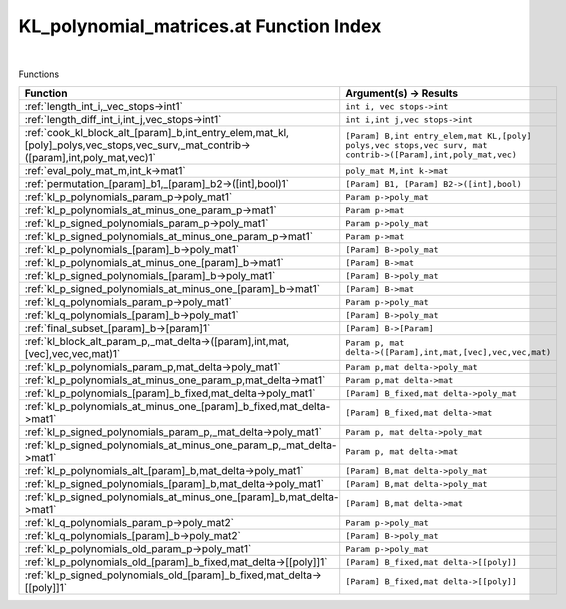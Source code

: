 .. _KL_polynomial_matrices.at_index:

KL_polynomial_matrices.at Function Index
=======================================================
|



Functions

.. list-table::
   :widths: 10 20
   :header-rows: 1

   * - Function
     - Argument(s) -> Results
   * - :ref:`length_int_i,_vec_stops->int1`
     - ``int i, vec stops->int``
   * - :ref:`length_diff_int_i,int_j,vec_stops->int1`
     - ``int i,int j,vec stops->int``
   * - :ref:`cook_kl_block_alt_[param]_b,int_entry_elem,mat_kl,[poly]_polys,vec_stops,vec_surv,_mat_contrib->([param],int,poly_mat,vec)1`
     - ``[Param] B,int entry_elem,mat KL,[poly] polys,vec stops,vec surv, mat contrib->([Param],int,poly_mat,vec)``
   * - :ref:`eval_poly_mat_m,int_k->mat1`
     - ``poly_mat M,int k->mat``
   * - :ref:`permutation_[param]_b1,_[param]_b2->([int],bool)1`
     - ``[Param] B1, [Param] B2->([int],bool)``
   * - :ref:`kl_p_polynomials_param_p->poly_mat1`
     - ``Param p->poly_mat``
   * - :ref:`kl_p_polynomials_at_minus_one_param_p->mat1`
     - ``Param p->mat``
   * - :ref:`kl_p_signed_polynomials_param_p->poly_mat1`
     - ``Param p->poly_mat``
   * - :ref:`kl_p_signed_polynomials_at_minus_one_param_p->mat1`
     - ``Param p->mat``
   * - :ref:`kl_p_polynomials_[param]_b->poly_mat1`
     - ``[Param] B->poly_mat``
   * - :ref:`kl_p_polynomials_at_minus_one_[param]_b->mat1`
     - ``[Param] B->mat``
   * - :ref:`kl_p_signed_polynomials_[param]_b->poly_mat1`
     - ``[Param] B->poly_mat``
   * - :ref:`kl_p_signed_polynomials_at_minus_one_[param]_b->mat1`
     - ``[Param] B->mat``
   * - :ref:`kl_q_polynomials_param_p->poly_mat1`
     - ``Param p->poly_mat``
   * - :ref:`kl_q_polynomials_[param]_b->poly_mat1`
     - ``[Param] B->poly_mat``
   * - :ref:`final_subset_[param]_b->[param]1`
     - ``[Param] B->[Param]``
   * - :ref:`kl_block_alt_param_p,_mat_delta->([param],int,mat,[vec],vec,vec,mat)1`
     - ``Param p, mat delta->([Param],int,mat,[vec],vec,vec,mat)``
   * - :ref:`kl_p_polynomials_param_p,mat_delta->poly_mat1`
     - ``Param p,mat delta->poly_mat``
   * - :ref:`kl_p_polynomials_at_minus_one_param_p,mat_delta->mat1`
     - ``Param p,mat delta->mat``
   * - :ref:`kl_p_polynomials_[param]_b_fixed,mat_delta->poly_mat1`
     - ``[Param] B_fixed,mat delta->poly_mat``
   * - :ref:`kl_p_polynomials_at_minus_one_[param]_b_fixed,mat_delta->mat1`
     - ``[Param] B_fixed,mat delta->mat``
   * - :ref:`kl_p_signed_polynomials_param_p,_mat_delta->poly_mat1`
     - ``Param p, mat delta->poly_mat``
   * - :ref:`kl_p_signed_polynomials_at_minus_one_param_p,_mat_delta->mat1`
     - ``Param p, mat delta->mat``
   * - :ref:`kl_p_polynomials_alt_[param]_b,mat_delta->poly_mat1`
     - ``[Param] B,mat delta->poly_mat``
   * - :ref:`kl_p_signed_polynomials_[param]_b,mat_delta->poly_mat1`
     - ``[Param] B,mat delta->poly_mat``
   * - :ref:`kl_p_signed_polynomials_at_minus_one_[param]_b,mat_delta->mat1`
     - ``[Param] B,mat delta->mat``
   * - :ref:`kl_q_polynomials_param_p->poly_mat2`
     - ``Param p->poly_mat``
   * - :ref:`kl_q_polynomials_[param]_b->poly_mat2`
     - ``[Param] B->poly_mat``
   * - :ref:`kl_p_polynomials_old_param_p->poly_mat1`
     - ``Param p->poly_mat``
   * - :ref:`kl_p_polynomials_old_[param]_b_fixed,mat_delta->[[poly]]1`
     - ``[Param] B_fixed,mat delta->[[poly]]``
   * - :ref:`kl_p_signed_polynomials_old_[param]_b_fixed,mat_delta->[[poly]]1`
     - ``[Param] B_fixed,mat delta->[[poly]]``
